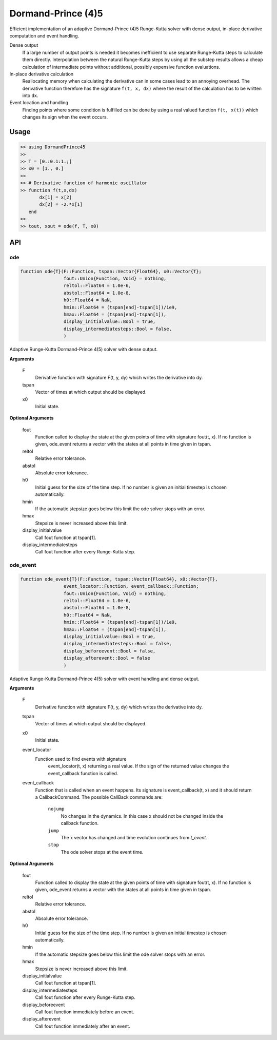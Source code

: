 Dormand-Prince (4)5
===================

.. image:: https://travis-ci.org/bastikr/DormandPrince45.jl.svg
    :target: https://travis-ci.org/bastikr/DormandPrince45.jl

.. image:: https://ci.appveyor.com/api/projects/status/a9ffo8sbvunl0q3v?svg=true
    :target: https://ci.appveyor.com/project/bastikr/dormandprince45-jl

Efficient implementation of an adaptive Dormand-Prince (4)5 Runge-Kutta solver with dense output, in-place derivative computation and event handling.

Dense output
    If a large number of output points is needed it becomes inefficient to use separate Runge-Kutta steps to calculate them directly. Interpolation between the natural Runge-Kutta steps by using all the substep results allows a cheap calculation of intermediate points without additional, possibly expensive function evaluations.


In-place derivative calculation
    Reallocating memory when calculating the derivative can in some cases lead to an annoying overhead. The derivative function therefore has the signature ``f(t, x, dx)`` where the result of the calculation has to be written into ``dx``.


Event location and handling
    Finding points where some condition is fulfilled can be done by using a real valued function ``f(t, x(t))`` which changes its sign when the event occurs.


Usage
-----

.. code-block:: julia

    >> using DormandPrince45
    >>
    >> T = [0.:0.1:1.;]
    >> x0 = [1., 0.]
    >>
    >> # Derivative function of harmonic oscillator
    >> function f(t,x,dx)
           dx[1] = x[2]
           dx[2] = -2.*x[1]
       end
    >>
    >> tout, xout = ode(f, T, x0)



API
---


ode
^^^

.. code-block:: julia

    function ode{T}(F::Function, tspan::Vector{Float64}, x0::Vector{T};
                    fout::Union{Function, Void} = nothing,
                    reltol::Float64 = 1.0e-6,
                    abstol::Float64 = 1.0e-8,
                    h0::Float64 = NaN,
                    hmin::Float64 = (tspan[end]-tspan[1])/1e9,
                    hmax::Float64 = (tspan[end]-tspan[1]),
                    display_initialvalue::Bool = true,
                    display_intermediatesteps::Bool = false,
                    )

Adaptive Runge-Kutta Dormand-Prince 4(5) solver with dense output.


**Arguments**

    F
        Derivative function with signature F(t, y, dy) which writes the
        derivative into dy.
    tspan
        Vector of times at which output should be displayed.
    x0
        Initial state.


**Optional Arguments**

    fout
        Function called to display the state at the given points of time
        with signature fout(t, x). If no function is given, ode_event returns
        a vector with the states at all points in time given in tspan.
    reltol
        Relative error tolerance.
    abstol
        Absolute error tolerance.
    h0
        Initial guess for the size of the time step. If no number is given an
        initial timestep is chosen automatically.
    hmin
        If the automatic stepsize goes below this limit the ode solver stops
        with an error.
    hmax
        Stepsize is never increased above this limit.
    display_initialvalue
        Call fout function at tspan[1].
    display_intermediatesteps
        Call fout function after every Runge-Kutta step.


ode_event
^^^^^^^^^

.. code-block:: julia

    function ode_event{T}(F::Function, tspan::Vector{Float64}, x0::Vector{T},
                    event_locator::Function, event_callback::Function;
                    fout::Union{Function, Void} = nothing,
                    reltol::Float64 = 1.0e-6,
                    abstol::Float64 = 1.0e-8,
                    h0::Float64 = NaN,
                    hmin::Float64 = (tspan[end]-tspan[1])/1e9,
                    hmax::Float64 = (tspan[end]-tspan[1]),
                    display_initialvalue::Bool = true,
                    display_intermediatesteps::Bool = false,
                    display_beforeevent::Bool = false,
                    display_afterevent::Bool = false
                    )

Adaptive Runge-Kutta Dormand-Prince 4(5) solver with event handling and dense output.


**Arguments**

    F
        Derivative function with signature F(t, y, dy) which writes the
        derivative into dy.
    tspan
        Vector of times at which output should be displayed.
    x0
        Initial state.
    event_locator
        Function used to find events with signature
            event_locator(t, x) returning a real value. If the sign of the
            returned value changes the event_callback function is called.
    event_callback
        Function that is called when an event happens. Its signature is
        event_callback(t, x) and it should return a CallbackCommand.
        The possible CallBack commands are:

            ``nojump``
                No changes in the dynamics. In this case x should not be
                changed inside the callback function.
            ``jump``
                The x vector has changed and time evolution continues from
                *t_event*.
            ``stop``
                The ode solver stops at the event time.


**Optional Arguments**

    fout
        Function called to display the state at the given points of time
        with signature fout(t, x). If no function is given, ode_event returns
        a vector with the states at all points in time given in tspan.
    reltol
        Relative error tolerance.
    abstol
        Absolute error tolerance.
    h0
        Initial guess for the size of the time step. If no number is given an
        initial timestep is chosen automatically.
    hmin
        If the automatic stepsize goes below this limit the ode solver stops
        with an error.
    hmax
        Stepsize is never increased above this limit.
    display_initialvalue
        Call fout function at tspan[1].
    display_intermediatesteps
        Call fout function after every Runge-Kutta step.
    display_beforeevent
        Call fout function immediately before an event.
    display_afterevent
        Call fout function immediately after an event.

